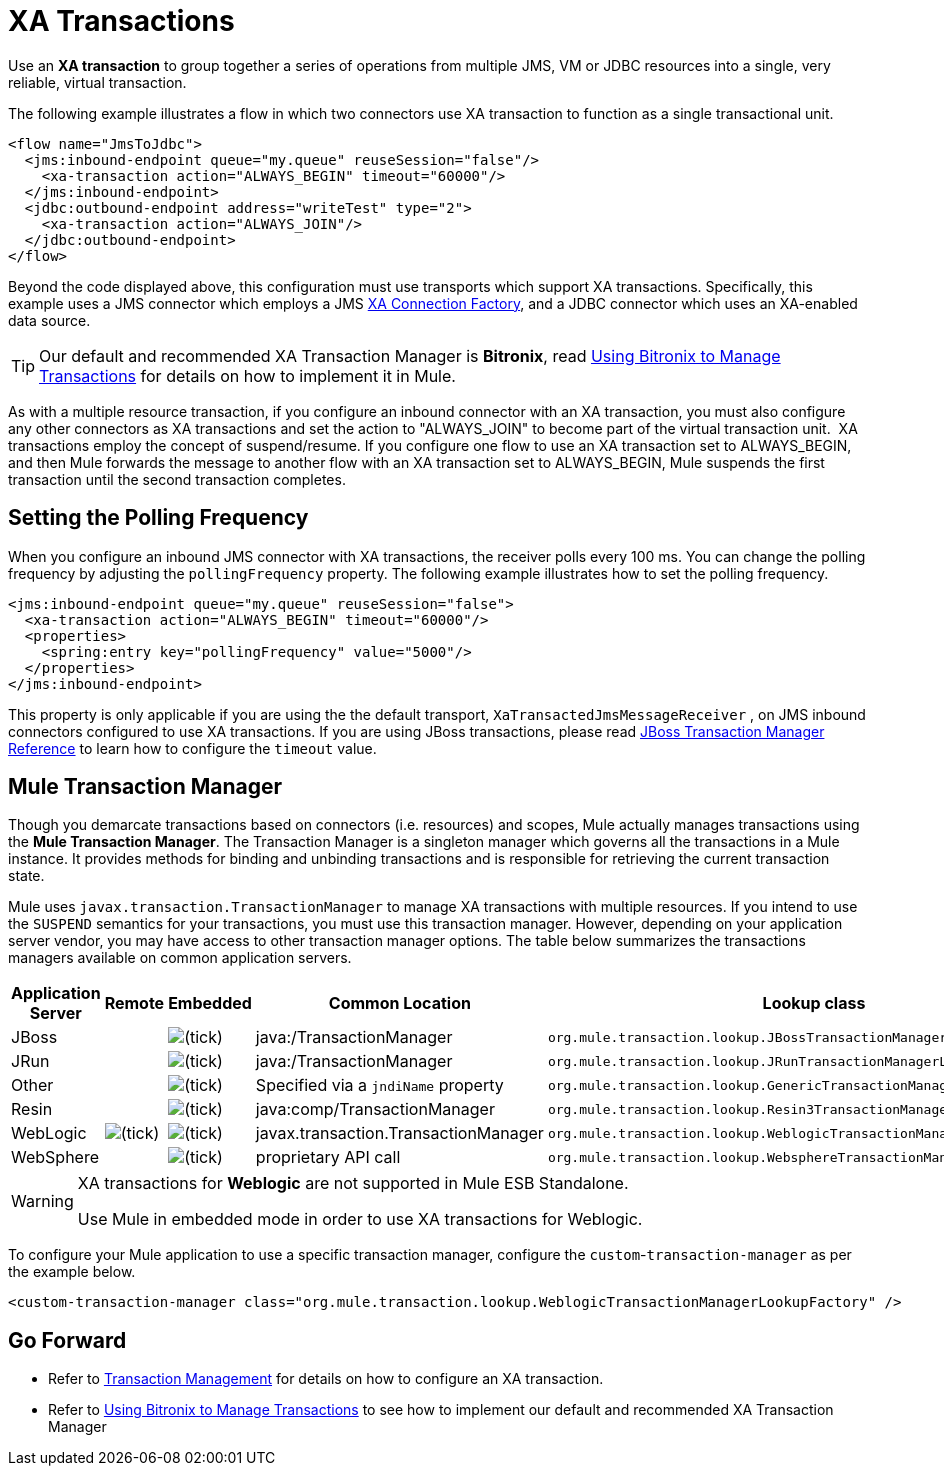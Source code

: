 = XA Transactions

Use an *XA transaction* to group together a series of operations from multiple JMS, VM or JDBC resources into a single, very reliable, virtual transaction. 

The following example illustrates a flow in which two connectors use XA transaction to function as a single transactional unit.

[source, xml, linenums]
----
<flow name="JmsToJdbc">
  <jms:inbound-endpoint queue="my.queue" reuseSession="false"/>
    <xa-transaction action="ALWAYS_BEGIN" timeout="60000"/>
  </jms:inbound-endpoint>
  <jdbc:outbound-endpoint address="writeTest" type="2">
    <xa-transaction action="ALWAYS_JOIN"/>
  </jdbc:outbound-endpoint>
</flow>
----

Beyond the code displayed above, this configuration must use transports which support XA transactions. Specifically, this example uses a JMS connector which employs a JMS link:http://docs.oracle.com/javaee/1.4/api/javax/jms/XAConnectionFactory.html[XA Connection Factory], and a JDBC connector which uses an XA-enabled data source.

[TIP]
Our default and recommended XA Transaction Manager is *Bitronix*, read link:/mule-user-guide/v/3.5/using-bitronix-to-manage-transactions[Using Bitronix to Manage Transactions] for details on how to implement it in Mule.

As with a multiple resource transaction, if you configure an inbound connector with an XA transaction, you must also configure any other connectors as XA transactions and set the action to "ALWAYS_JOIN" to become part of the virtual transaction unit.  XA transactions employ the concept of suspend/resume. If you configure one flow to use an XA transaction set to ALWAYS_BEGIN, and then Mule forwards the message to another flow with an XA transaction set to ALWAYS_BEGIN, Mule suspends the first transaction until the second transaction completes.

== Setting the Polling Frequency

When you configure an inbound JMS connector with XA transactions, the receiver polls every 100 ms. You can change the polling frequency by adjusting the `pollingFrequency` property. The following example illustrates how to set the polling frequency.

[source, xml, linenums]
----
<jms:inbound-endpoint queue="my.queue" reuseSession="false">
  <xa-transaction action="ALWAYS_BEGIN" timeout="60000"/>
  <properties>
    <spring:entry key="pollingFrequency" value="5000"/>
  </properties>
</jms:inbound-endpoint>
----

This property is only applicable if you are using the the default transport, `XaTransactedJmsMessageReceiver` , on JMS inbound connectors configured to use XA transactions. If you are using JBoss transactions, please read link:/mule-user-guide/v/3.5/jboss-transaction-manager-reference[JBoss Transaction Manager Reference] to learn how to configure the `timeout` value.

== Mule Transaction Manager

Though you demarcate transactions based on connectors (i.e. resources) and scopes, Mule actually manages transactions using the *Mule Transaction Manager*. The Transaction Manager is a singleton manager which governs all the transactions in a Mule instance. It provides methods for binding and unbinding transactions and is responsible for retrieving the current transaction state. 

Mule uses `javax.transaction.TransactionManager` to manage XA transactions with multiple resources. If you intend to use the `SUSPEND` semantics for your transactions, you must use this transaction manager. However, depending on your application server vendor, you may have access to other transaction manager options. The table below summarizes the transactions managers available on common application servers.

[%header%autowidth.spread]
|===
|Application Server |Remote |Embedded |Common Location |Lookup class
|JBoss |  |image:check.png[(tick)] |java:/TransactionManager a|
----
org.mule.transaction.lookup.JBossTransactionManagerLookupFactory
----

|JRun |  |image:check.png[(tick)] |java:/TransactionManager a|
----
org.mule.transaction.lookup.JRunTransactionManagerLookupFactory
----

|Other |  |image:check.png[(tick)] |Specified via a `jndiName` property a|
----
org.mule.transaction.lookup.GenericTransactionManagerLookupFactory
----

|Resin |  |image:check.png[(tick)] |java:comp/TransactionManager a|
----
org.mule.transaction.lookup.Resin3TransactionManagerLookupFactory
----

|WebLogic |image:check.png[(tick)] |image:check.png[(tick)] |javax.transaction.TransactionManager a|
----
org.mule.transaction.lookup.WeblogicTransactionManagerLookupFactory
----

|WebSphere |  |image:check.png[(tick)] |proprietary API call a|
----
org.mule.transaction.lookup.WebsphereTransactionManagerLookupFactory
----
|===

[WARNING]
====
XA transactions for *Weblogic* are not supported in Mule ESB Standalone. +

Use Mule in embedded mode in order to use XA transactions for Weblogic.
====

To configure your Mule application to use a specific transaction manager, configure the `custom`-`transaction-manager` as per the example below.

[source, xml, linenums]
----
<custom-transaction-manager class="org.mule.transaction.lookup.WeblogicTransactionManagerLookupFactory" />
----

== Go Forward

* Refer to link:/mule-user-guide/v/3.5/transaction-management[Transaction Management] for details on how to configure an XA transaction.
* Refer to link:/mule-user-guide/v/3.5/using-bitronix-to-manage-transactions[Using Bitronix to Manage Transactions] to see how to implement our default and recommended XA Transaction Manager +
